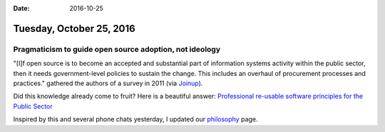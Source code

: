 :date: 2016-10-25

=========================
Tuesday, October 25, 2016
=========================

Pragmaticism to guide open source adoption, not ideology
========================================================

"[I]f open source is to become an accepted and substantial part of
information systems activity within the public sector, then it needs
government-level policies to sustain the change. This includes an
overhaul of procurement processes and practices." gathered the authors
of a survey in 2011 (via `Joinup
<https://joinup.ec.europa.eu/news/report-pragmaticism-guide-open-source-adoption-not-ideology>`_).

Did this knowledge already come to fruit? Here is a beautiful answer:
`Professional re-usable software principles for the Public Sector
<http://www.opensourceconsortium.org/wp-content/uploads/2016/07/OpenUK-A4-x-8pp-Re-use-Principles-June-2016-FINAL.pdf>`__

Inspired by this and several phone chats yesterday, I updated our
`philosophy <https://www.saffre-rumma.net/views/>`_ page.

